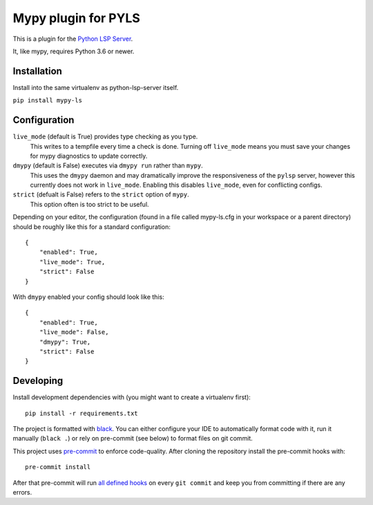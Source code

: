 Mypy plugin for PYLS
======================

.. image:: https://badge.fury.io/py/mypy-ls.svg
    :target: https://badge.fury.io/py/mypy-ls

.. image:: https://github.com/Richardk2n/pyls-mypy/workflows/Python%20package/badge.svg?branch=master
    :target: https://github.com/Richardk2n/pyls-mypy/

This is a plugin for the `Python LSP Server`_.

.. _`Python LSP Server`: https://github.com/python-lsp/python-lsp-server

It, like mypy, requires Python 3.6 or newer.


Installation
------------

Install into the same virtualenv as python-lsp-server itself.

``pip install mypy-ls``

Configuration
-------------

``live_mode`` (default is True) provides type checking as you type.
    This writes to a tempfile every time a check is done. Turning off ``live_mode`` means you must save your changes for mypy diagnostics to update correctly.

``dmypy`` (default is False) executes via ``dmypy run`` rather than ``mypy``.
    This uses the ``dmypy`` daemon and may dramatically improve the responsiveness of the ``pylsp`` server, however this currently does not work in ``live_mode``. Enabling this disables ``live_mode``, even for conflicting configs.

``strict`` (defualt is False) refers to the ``strict`` option of ``mypy``.
    This option often is too strict to be useful.



Depending on your editor, the configuration (found in a file called mypy-ls.cfg in your workspace or a parent directory) should be roughly like this for a standard configuration:

::

    {
        "enabled": True,
        "live_mode": True,
        "strict": False
    }

With ``dmypy`` enabled your config should look like this:

::

    {
        "enabled": True,
        "live_mode": False,
        "dmypy": True,
        "strict": False
    }

Developing
-------------

Install development dependencies with (you might want to create a virtualenv first):

::

   pip install -r requirements.txt

The project is formatted with `black`_. You can either configure your IDE to automatically format code with it, run it manually (``black .``) or rely on pre-commit (see below) to format files on git commit.

This project uses `pre-commit`_ to enforce code-quality. After cloning the repository install the pre-commit hooks with:

::

   pre-commit install

After that pre-commit will run `all defined hooks`_ on every ``git commit`` and keep you from committing if there are any errors.

.. _black: https://github.com/psf/black
.. _pre-commit: https://pre-commit.com/
.. _all defined hooks: .pre-commit-config.yaml
